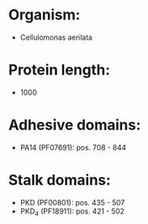 * Organism:
- Cellulomonas aerilata
* Protein length:
- 1000
* Adhesive domains:
- PA14 (PF07691): pos. 708 - 844
* Stalk domains:
- PKD (PF00801): pos. 435 - 507
- PKD_4 (PF18911): pos. 421 - 502

